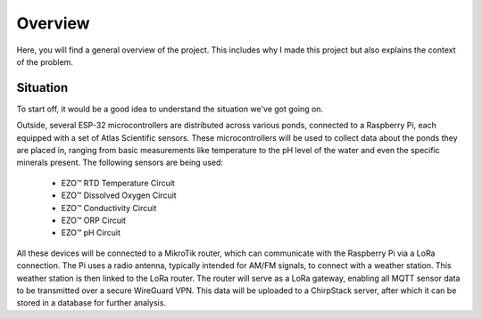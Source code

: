 Overview
========

Here, you will find a general overview of the project.
This includes why I made this project but also explains the context of the problem.


Situation
---------

To start off, it would be a good idea to understand the situation we've got going on.

.. image:: ../img/diagram.png
    :alt: Image of a physical diagram

Outside, several ESP-32 microcontrollers are distributed across various ponds, connected to a Raspberry Pi, each equipped with a set of Atlas Scientific sensors. These microcontrollers will be used to collect data about the ponds they are placed in, ranging from basic measurements like temperature to the pH level of the water and even the specific minerals present. The following sensors are being used:

    *	EZO™ RTD Temperature Circuit
    *	EZO™ Dissolved Oxygen Circuit
    *	EZO™ Conductivity Circuit
    *	EZO™ ORP Circuit
    *	EZO™ pH Circuit

All these devices will be connected to a MikroTik router, which can communicate with the Raspberry Pi via a LoRa connection. The Pi uses a radio antenna, typically intended for AM/FM signals, to connect with a weather station. This weather station is then linked to the LoRa router. The router will serve as a LoRa gateway, enabling all MQTT sensor data to be transmitted over a secure WireGuard VPN. This data will be uploaded to a ChirpStack server, after which it can be stored in a database for further analysis.


